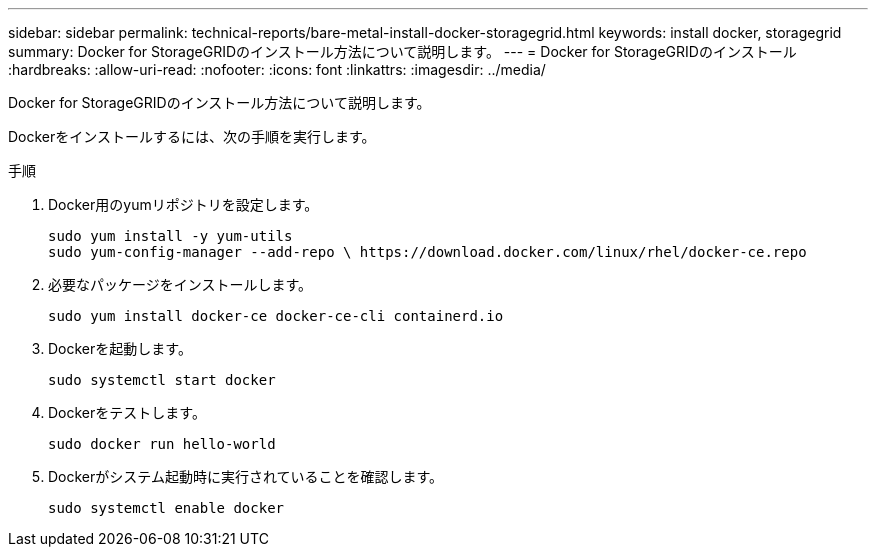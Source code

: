---
sidebar: sidebar 
permalink: technical-reports/bare-metal-install-docker-storagegrid.html 
keywords: install docker, storagegrid 
summary: Docker for StorageGRIDのインストール方法について説明します。 
---
= Docker for StorageGRIDのインストール
:hardbreaks:
:allow-uri-read: 
:nofooter: 
:icons: font
:linkattrs: 
:imagesdir: ../media/


[role="lead"]
Docker for StorageGRIDのインストール方法について説明します。

Dockerをインストールするには、次の手順を実行します。

.手順
. Docker用のyumリポジトリを設定します。
+
[listing]
----
sudo yum install -y yum-utils
sudo yum-config-manager --add-repo \ https://download.docker.com/linux/rhel/docker-ce.repo
----
. 必要なパッケージをインストールします。
+
[listing]
----
sudo yum install docker-ce docker-ce-cli containerd.io
----
. Dockerを起動します。
+
[listing]
----
sudo systemctl start docker
----
. Dockerをテストします。
+
[listing]
----
sudo docker run hello-world
----
. Dockerがシステム起動時に実行されていることを確認します。
+
[listing]
----
sudo systemctl enable docker
----

